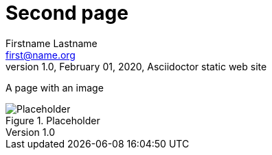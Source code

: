 = Second page
Firstname Lastname <first@name.org>
1.0, February 01, 2020, Asciidoctor static web site
:toc: left
:toc-title: Index
:source-highlighter: highlightjs
:imagesdir: ./img
:icons: font
:sectanchors:
:docinfo: shared
:docinfodir: ..


A page with an image

.Placeholder
image::150-150.png[Placeholder]
